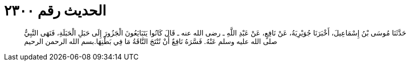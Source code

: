 
= الحديث رقم ٢٣٠٠

[quote.hadith]
حَدَّثَنَا مُوسَى بْنُ إِسْمَاعِيلَ، أَخْبَرَنَا جُوَيْرِيَةُ، عَنْ نَافِعٍ، عَنْ عَبْدِ اللَّهِ ـ رضى الله عنه ـ قَالَ كَانُوا يَتَبَايَعُونَ الْجَزُورَ إِلَى حَبَلِ الْحَبَلَةِ، فَنَهَى النَّبِيُّ صلى الله عليه وسلم عَنْهُ‏.‏ فَسَّرَهُ نَافِعٌ أَنْ تُنْتَجَ النَّاقَةُ مَا فِي بَطْنِهَا‏.‏بسم الله الرحمن الرحيم